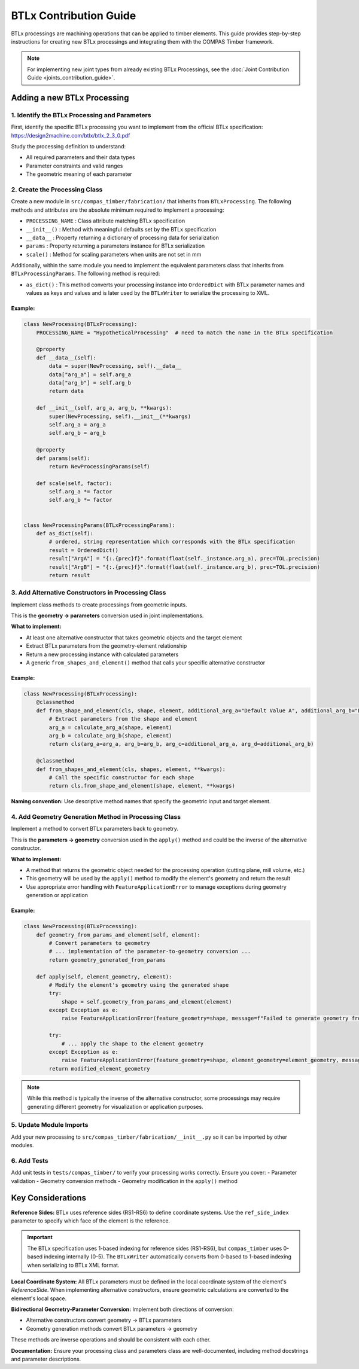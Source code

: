 **********************************************
BTLx Contribution Guide
**********************************************

BTLx processings are machining operations that can be applied to timber elements. This guide provides step-by-step instructions for creating new BTLx processings and integrating them with the COMPAS Timber framework.

.. note::
    For implementing new joint types from already existing BTLx Processings, see the :doc:`Joint Contribution Guide <joints_contribution_guide>`.

Adding a new BTLx Processing
============================

1. Identify the BTLx Processing and Parameters
----------------------------------------------

First, identify the specific BTLx processing you want to implement from the official BTLx specification: https://design2machine.com/btlx/btlx_2_3_0.pdf

Study the processing definition to understand:

- All required parameters and their data types
- Parameter constraints and valid ranges
- The geometric meaning of each parameter

2. Create the Processing Class
------------------------------

Create a new module in ``src/compas_timber/fabrication/`` that inherits from ``BTLxProcessing``.
The following methods and attributes are the absolute minimum required to implement a processing:

- ``PROCESSING_NAME`` : Class attribute matching BTLx specification
- ``__init__()`` : Method with meaningful defaults set by the BTLx specification
- ``__data__`` : Property returning a dictionary of processing data for serialization
- ``params`` : Property returning a parameters instance for BTLx serialization
- ``scale()`` : Method for scaling parameters when units are not set in mm

Additionally, within the same module you need to implement the equivalent parameters class that inherits from ``BTLxProcessingParams``.
The following method is required:

- ``as_dict()`` : This method converts your processing instance into ``OrderedDict`` with BTLx parameter names and values as keys and values and is later used by the ``BTLxWriter`` to serialize the processing to XML.


Example:
~~~~~~~~

.. code-block:: python

    class NewProcessing(BTLxProcessing):
        PROCESSING_NAME = "HypotheticalProcessing"  # need to match the name in the BTLx specification

        @property
        def __data__(self):
            data = super(NewProcessing, self).__data__
            data["arg_a"] = self.arg_a
            data["arg_b"] = self.arg_b
            return data

        def __init__(self, arg_a, arg_b, **kwargs):
            super(NewProcessing, self).__init__(**kwargs)
            self.arg_a = arg_a
            self.arg_b = arg_b

        @property
        def params(self):
            return NewProcessingParams(self)

        def scale(self, factor):
            self.arg_a *= factor
            self.arg_b *= factor


    class NewProcessingParams(BTLxProcessingParams):
        def as_dict(self):
            # ordered, string representation which corresponds with the BTLx specification
            result = OrderedDict()
            result["ArgA"] = "{:.{prec}f}".format(float(self._instance.arg_a), prec=TOL.precision)
            result["ArgB"] = "{:.{prec}f}".format(float(self._instance.arg_b), prec=TOL.precision)
            return result

.. seealso::
    :class:`JackRafterCut <compas_timber.fabrication.JackRafterCut>`
    :class:`Lap <compas_timber.fabrication.Lap>`
    :class:`Drilling <compas_timber.fabrication.Drilling>`
    :class:`DoubleCut <compas_timber.fabrication.DoubleCut>`
    :class:`FrenchRidgeLap <compas_timber.fabrication.FrenchRidgeLap>`

3. Add Alternative Constructors in Processing Class
---------------------------------------------------

Implement class methods to create processings from geometric inputs.

This is the **geometry → parameters** conversion used in joint implementations.

**What to implement:**

- At least one alternative constructor that takes geometric objects and the target element
- Extract BTLx parameters from the geometry-element relationship
- Return a new processing instance with calculated parameters
- A generic ``from_shapes_and_element()`` method that calls your specific alternative constructor

Example:
~~~~~~~~
.. code-block:: python

    class NewProcessing(BTLxProcessing):
        @classmethod
        def from_shape_and_element(cls, shape, element, additional_arg_a="Default Value A", additional_arg_b="Default Value B"):
            # Extract parameters from the shape and element
            arg_a = calculate_arg_a(shape, element)
            arg_b = calculate_arg_b(shape, element)
            return cls(arg_a=arg_a, arg_b=arg_b, arg_c=additional_arg_a, arg_d=additional_arg_b)

        @classmethod
        def from_shapes_and_element(cls, shapes, element, **kwargs):
            # Call the specific constructor for each shape
            return cls.from_shape_and_element(shape, element, **kwargs)


**Naming convention:** Use descriptive method names that specify the geometric input and target element.

.. seealso::
    :meth:`JackRafterCut.from_plane_and_beam() <compas_timber.fabrication.JackRafterCut.from_plane_and_beam>`
    :meth:`Lap.from_volume_and_beam() <compas_timber.fabrication.Lap.from_volume_and_beam>`
    :meth:`Drilling.from_line_and_element() <compas_timber.fabrication.Drilling.from_line_and_element>`
    :meth:`DoubleCut.from_planes_and_beam() <compas_timber.fabrication.DoubleCut.from_planes_and_beam>`
    :meth:`FrenchRidgeLap.from_beam_beam_and_plane() <compas_timber.fabrication.FrenchRidgeLap.from_beam_beam_and_plane>`

4. Add Geometry Generation Method in Processing Class
-----------------------------------------------------

Implement a method to convert BTLx parameters back to geometry.

This is the **parameters → geometry** conversion used in the ``apply()`` method and could be the inverse of the alternative constructor.

**What to implement:**

- A method that returns the geometric object needed for the processing operation (cutting plane, mill volume, etc.)
- This geometry will be used by the ``apply()`` method to modify the element's geometry and return the result
- Use appropriate error handling with ``FeatureApplicationError`` to manage exceptions during geometry generation or application

Example:
~~~~~~~~
.. code-block:: python

    class NewProcessing(BTLxProcessing):
        def geometry_from_params_and_element(self, element):
            # Convert parameters to geometry
            # ... implementation of the parameter-to-geometry conversion ...
            return geometry_generated_from_params

        def apply(self, element_geometry, element):
            # Modify the element's geometry using the generated shape
            try:
                shape = self.geometry_from_params_and_element(element)
            except Exception as e:
                raise FeatureApplicationError(feature_geometry=shape, message=f"Failed to generate geometry from parameters: {e}")

            try:
                # ... apply the shape to the element geometry
            except Exception as e:
                raise FeatureApplicationError(feature_geometry=shape, element_geometry=element_geometry, message=f"Failed to apply geometry to element: {e}")
            return modified_element_geometry

.. Note::
    While this method is typically the inverse of the alternative constructor, some processings may require generating different geometry for visualization or application purposes.

.. seealso::
    :meth:`JackRafterCut.plane_from_params_and_beam <compas_timber.fabrication.JackRafterCut.plane_from_params_and_beam>`
    :meth:`Lap.volume_from_params_and_beam <compas_timber.fabrication.Lap.volume_from_params_and_beam>`
    :meth:`Drilling.cylinder_from_params_and_element <compas_timber.fabrication.Drilling.cylinder_from_params_and_element>`
    :meth:`DoubleCut.planes_from_params_and_beam <compas_timber.fabrication.DoubleCut.planes_from_params_and_beam>`
    :meth:`FrenchRidgeLap.lap_volume_from_params_and_beam <compas_timber.fabrication.FrenchRidgeLap.lap_volume_from_params_and_beam>`

5. Update Module Imports
------------------------

Add your new processing to ``src/compas_timber/fabrication/__init__.py`` so it can be imported by other modules.

6. Add Tests
------------

Add unit tests in ``tests/compas_timber/`` to verify your processing works correctly. Ensure you cover:
- Parameter validation
- Geometry conversion methods
- Geometry modification in the ``apply()`` method


Key Considerations
==================

**Reference Sides:**
BTLx uses reference sides (RS1-RS6) to define coordinate systems. Use the ``ref_side_index`` parameter to specify which face of the element is the reference.

.. important::
    The BTLx specification uses 1-based indexing for reference sides (RS1-RS6), but ``compas_timber`` uses 0-based indexing internally (0-5). The ``BTLxWriter`` automatically converts from 0-based to 1-based indexing when serializing to BTLx XML format.

**Local Coordinate System:**
All BTLx parameters must be defined in the local coordinate system of the element's `ReferenceSide`. When implementing alternative constructors, ensure geometric calculations are converted to the element's local space.

**Bidirectional Geometry-Parameter Conversion:**
Implement both directions of conversion:

- Alternative constructors convert geometry → BTLx parameters
- Geometry generation methods convert BTLx parameters → geometry

These methods are inverse operations and should be consistent with each other.

**Documentation:**
Ensure your processing class and parameters class are well-documented, including method docstrings and parameter descriptions.
